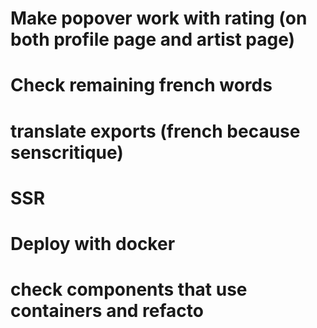 * Make popover work with rating (on both profile page and artist page)
* Check remaining french words
* translate exports (french because senscritique)
* SSR
* Deploy with docker

* check components that use containers and refacto
